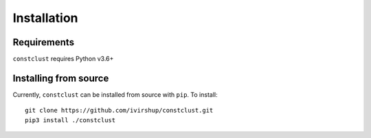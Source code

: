 Installation
============

Requirements
------------

``constclust`` requires Python v3.6+

Installing from source
----------------------

Currently, ``constclust`` can be installed from source with ``pip``. To install::

    git clone https://github.com/ivirshup/constclust.git
    pip3 install ./constclust
